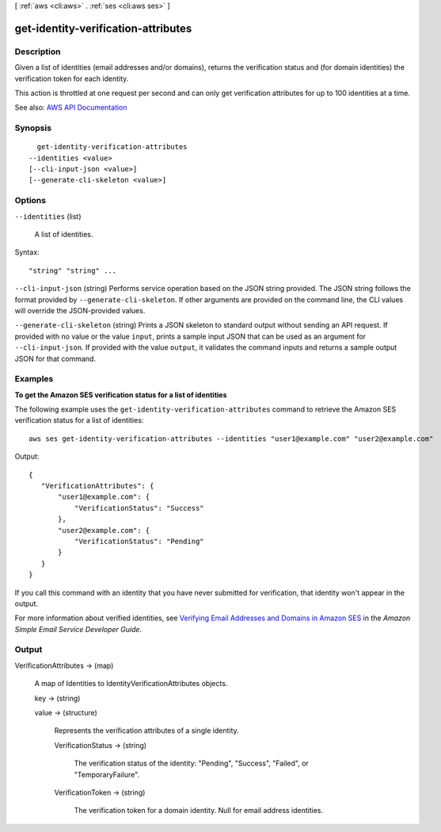 [ :ref:`aws <cli:aws>` . :ref:`ses <cli:aws ses>` ]

.. _cli:aws ses get-identity-verification-attributes:


************************************
get-identity-verification-attributes
************************************



===========
Description
===========



Given a list of identities (email addresses and/or domains), returns the verification status and (for domain identities) the verification token for each identity.

 

This action is throttled at one request per second and can only get verification attributes for up to 100 identities at a time.



See also: `AWS API Documentation <https://docs.aws.amazon.com/goto/WebAPI/email-2010-12-01/GetIdentityVerificationAttributes>`_


========
Synopsis
========

::

    get-identity-verification-attributes
  --identities <value>
  [--cli-input-json <value>]
  [--generate-cli-skeleton <value>]




=======
Options
=======

``--identities`` (list)


  A list of identities.

  



Syntax::

  "string" "string" ...



``--cli-input-json`` (string)
Performs service operation based on the JSON string provided. The JSON string follows the format provided by ``--generate-cli-skeleton``. If other arguments are provided on the command line, the CLI values will override the JSON-provided values.

``--generate-cli-skeleton`` (string)
Prints a JSON skeleton to standard output without sending an API request. If provided with no value or the value ``input``, prints a sample input JSON that can be used as an argument for ``--cli-input-json``. If provided with the value ``output``, it validates the command inputs and returns a sample output JSON for that command.



========
Examples
========

**To get the Amazon SES verification status for a list of identities**

The following example uses the ``get-identity-verification-attributes`` command to retrieve the Amazon SES verification status for a list of identities::

    aws ses get-identity-verification-attributes --identities "user1@example.com" "user2@example.com"

Output::

 {
    "VerificationAttributes": {
        "user1@example.com": {
            "VerificationStatus": "Success"
        },
        "user2@example.com": {
            "VerificationStatus": "Pending"
        }
    }
 }

If you call this command with an identity that you have never submitted for verification, that identity won't appear in the output.

For more information about verified identities, see `Verifying Email Addresses and Domains in Amazon SES`_ in the *Amazon Simple Email Service Developer Guide*.

.. _`Verifying Email Addresses and Domains in Amazon SES`: http://docs.aws.amazon.com/ses/latest/DeveloperGuide/verify-addresses-and-domains.html


======
Output
======

VerificationAttributes -> (map)

  

  A map of Identities to IdentityVerificationAttributes objects.

  

  key -> (string)

    

    

  value -> (structure)

    

    Represents the verification attributes of a single identity.

    

    VerificationStatus -> (string)

      

      The verification status of the identity: "Pending", "Success", "Failed", or "TemporaryFailure".

      

      

    VerificationToken -> (string)

      

      The verification token for a domain identity. Null for email address identities.

      

      

    

  

